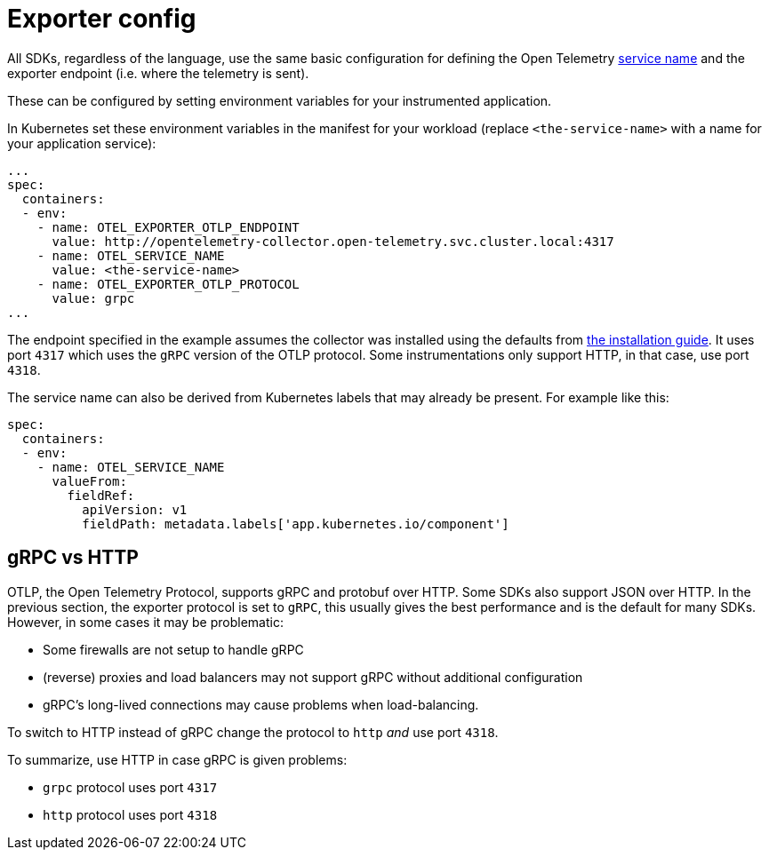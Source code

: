 = Exporter config
:description: SUSE Observability

All SDKs, regardless of the language, use the same basic configuration for defining the Open Telemetry https://opentelemetry.io/docs/concepts/glossary/#service[service name] and the exporter endpoint (i.e. where the telemetry is sent).

These can be configured by setting environment variables for your instrumented application.

In Kubernetes set these environment variables in the manifest for your workload (replace `<the-service-name>` with a name for your application service):

[,yaml]
----
...
spec:
  containers:
  - env:
    - name: OTEL_EXPORTER_OTLP_ENDPOINT
      value: http://opentelemetry-collector.open-telemetry.svc.cluster.local:4317
    - name: OTEL_SERVICE_NAME
      value: <the-service-name>
    - name: OTEL_EXPORTER_OTLP_PROTOCOL
      value: grpc
...
----

The endpoint specified in the example assumes the collector was installed using the defaults from xref:../collector.adoc[the installation guide]. It uses port `4317` which uses the `gRPC` version of the OTLP protocol. Some instrumentations only support HTTP, in that case, use port `4318`.

The service name can also be derived from Kubernetes labels that may already be present. For example like this:

[,yaml]
----
spec:
  containers:
  - env:
    - name: OTEL_SERVICE_NAME
      valueFrom:
        fieldRef:
          apiVersion: v1
          fieldPath: metadata.labels['app.kubernetes.io/component']
----

== gRPC vs HTTP

OTLP, the Open Telemetry Protocol, supports gRPC and protobuf over HTTP. Some SDKs also support JSON over HTTP. In the previous section, the exporter protocol is set to `gRPC`, this usually gives the best performance and is the default for many SDKs. However, in some cases it may be problematic:

* Some firewalls are not setup to handle gRPC
* (reverse) proxies and load balancers may not support gRPC without additional configuration
* gRPC's long-lived connections may cause problems when load-balancing.

To switch to HTTP instead of gRPC change the protocol to `http` _and_ use port `4318`.

To summarize, use HTTP in case gRPC is given problems:

* `grpc` protocol uses port `4317`
* `http` protocol uses port `4318`
